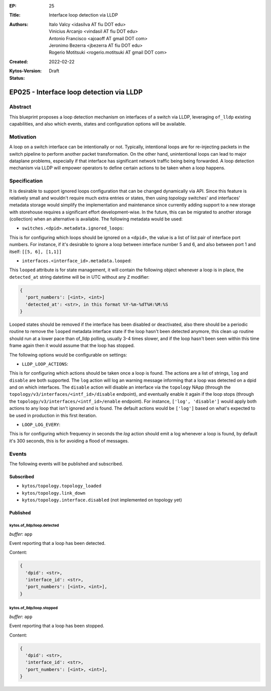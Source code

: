 :EP: 25
:Title: Interface loop detection via LLDP
:Authors:
    - Italo Valcy <idasilva AT fiu DOT edu>
    - Vinicius Arcanjo <vindasil AT fiu DOT edu>
    - Antonio Francisco <ajoaoff AT gmail DOT com>
    - Jeronimo Bezerra <jbezerra AT fiu DOT edu>
    - Rogerio Motitsuki <rogerio.motitsuki AT gmail DOT com>
:Created: 2022-02-22
:Kytos-Version:
:Status: Draft

*****************************************
EP025 - Interface loop detection via LLDP
*****************************************


Abstract
========

This blueprint proposes a loop detection mechanism on interfaces of a switch via LLDP, leveraging ``of_lldp`` existing capabilities, and also which events, states and configuration options will be available.


Motivation
==========

A loop on a switch interface can be intentionally or not. Typically, intentional loops are for re-injecting packets in the switch pipeline to perform another packet transformation. On the other hand, unintentional loops can lead to major dataplane problems, especially if that interface has significant network traffic being being forwarded. A loop detection mechanism via LLDP will empower operators to define certain actions to be taken when a loop happens.


Specification
=============

It is desirable to support ignored loops configuration that can be changed dynamically via API. Since this feature is relatively small and wouldn't require much extra entries or states, then using `topology` switches' and interfaces' metadata storage would simplify the implementation and maintenance since currently adding support to a new storage with storehouse requires a significant effort development-wise. In the future, this can be migrated to another storage (collection) when an alternative is available. The following metadata would be used:

- ``switches.<dpid>.metadata.ignored_loops``:

This is for configuring which loops should be ignored on a ``<dpid>``, the value is a list of list pair of interface port numbers. For instance, if it's desirable to ignore a loop between interface number 5 and 6, and also between port 1 and itself: ``[[5, 6], [1,1]]``

- ``interfaces.<interface_id>.metadata.looped``:

This ``looped`` attribute is for state management, it will contain the following object whenever a loop is in place, the ``detected_at`` string datetime will be in UTC without any ``Z`` modifier:

.. code-block:: python3

   {
     'port_numbers': [<int>, <int>]
     'detected_at': <str>, in this format %Y-%m-%dT%H:%M:%S
   }

Looped states should be removed if the interface has been disabled or deactivated, also there should be a periodic routine to remove the ``looped`` metadata interface state if the loop hasn't been detected anymore, this clean up routine should run at a lower pace than of_lldp polling, usually 3-4 times slower, and if the loop hasn't been seen within this time frame again then it would assume that the loop has stopped.

The following options would be configurable on settings:

- ``LLDP_LOOP_ACTIONS``:

This is for configuring which actions should be taken once a loop is found. The actions are a list of strings, ``log`` and ``disable`` are both supported. The ``log`` action will log an warning message informing that a loop was detected on a dpid and on which interfaces. The ``disable`` action will disable an interface via the ``topology`` NApp (through the ``topology/v3/interfaces/<intf_id>/disable`` endpoint), and eventually enable it again if the loop stops (through the ``topology/v3/interfaces/<intf_id>/enable`` endpoint). For instance, ``['log', 'disable']`` would apply both actions to any loop that isn't ignored and is found. The default actions would be ``['log']`` based on what's expected to be used in production in this first iteration.

- ``LOOP_LOG_EVERY``:

This is for configuring which frequency in seconds the `log` action should emit a log whenever a loop is found, by default it's 300 seconds, this is for avoiding a flood of messages.


Events
======

The following events will be published and subscribed.

Subscribed
----------

- ``kytos/topology.topology_loaded``
- ``kytos/topology.link_down``
- ``kytos/topology.interface.disabled`` (not implemented on topology yet)

Published
---------

kytos.of_lldp/loop.detected
~~~~~~~~~~~~~~~~~~~~~~~~~~~

*buffer*: ``app``

Event reporting that a loop has been detected.

Content:

.. code-block:: python3

   {
     'dpid': <str>,
     'interface_id': <str>,
     'port_numbers': [<int>, <int>],
   }


kytos.of_lldp/loop.stopped
~~~~~~~~~~~~~~~~~~~~~~~~~~

*buffer*: ``app``

Event reporting that a loop has been stopped.

Content:

.. code-block:: python3

   {
     'dpid': <str>,
     'interface_id': <str>,
     'port_numbers': [<int>, <int>],
   }
